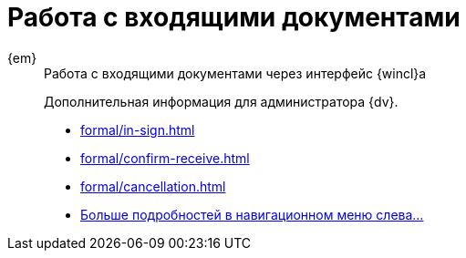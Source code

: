 :page-layout: home

= Работа с входящими документами

[tabs]
====
{em}::
+
.Работа с входящими документами через интерфейс {wincl}а
****
Дополнительная информация для администратора {dv}.

* xref:formal/in-sign.adoc[]
* xref:formal/confirm-receive.adoc[]
* xref:formal/cancellation.adoc[]
* xref:formal/in-sign.adoc[Больше подробностей в навигационном меню слева...]
****
====
